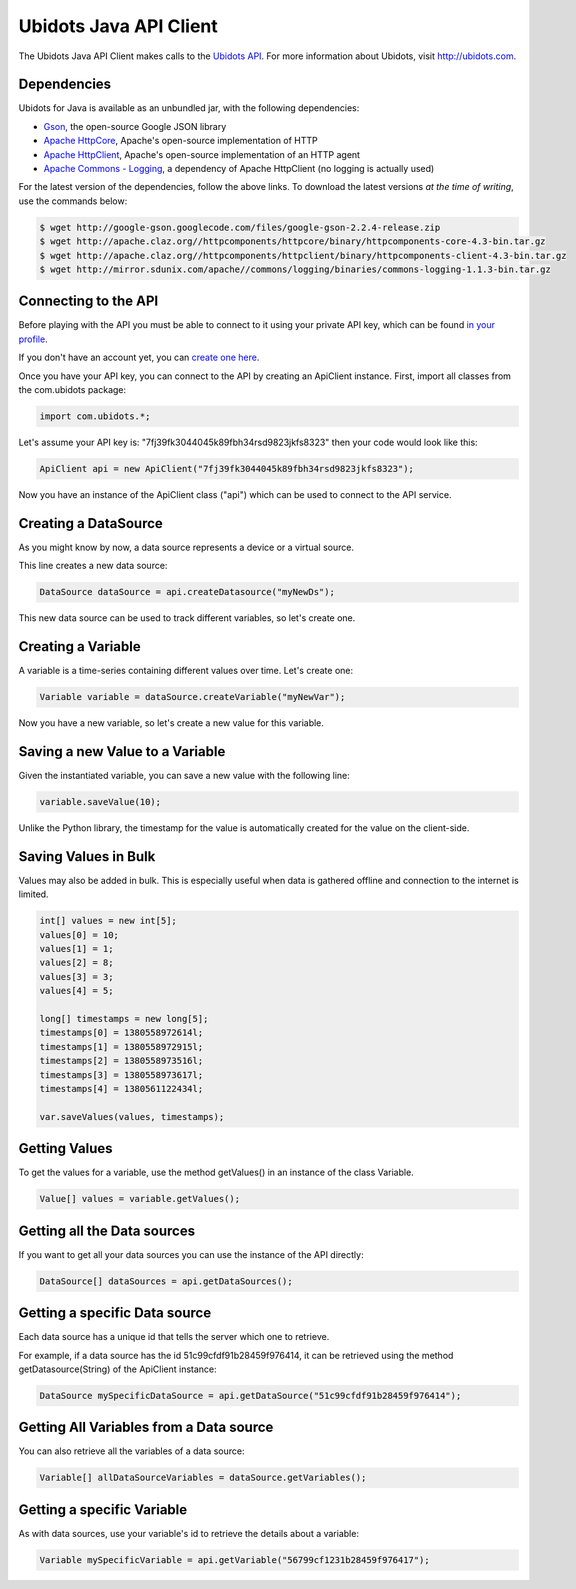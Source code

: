 ===================================
Ubidots Java API Client
===================================

The Ubidots Java API Client makes calls to the `Ubidots API <http://things.ubidots.com/api>`_.  For more information about Ubidots, visit `http://ubidots.com <http://ubidots.com>`_.


Dependencies
-----------------------------

Ubidots for Java is available as an unbundled jar, with the following dependencies:


* `Gson <http://code.google.com/p/google-gson/>`_, the open-source Google JSON library
* `Apache HttpCore <http://hc.apache.org/downloads.cgi>`_, Apache's open-source implementation of HTTP
* `Apache HttpClient <http://hc.apache.org/downloads.cgi>`_, Apache's open-source implementation of an HTTP agent
* `Apache Commons - Logging <http://commons.apache.org/proper/commons-logging/>`_, a dependency of Apache HttpClient (no logging is actually used)


For the latest version of the dependencies, follow the above links. To download the latest versions *at the time of writing*, use the commands below:

.. code-block:: bash

    $ wget http://google-gson.googlecode.com/files/google-gson-2.2.4-release.zip
    $ wget http://apache.claz.org//httpcomponents/httpcore/binary/httpcomponents-core-4.3-bin.tar.gz
    $ wget http://apache.claz.org//httpcomponents/httpclient/binary/httpcomponents-client-4.3-bin.tar.gz
    $ wget http://mirror.sdunix.com/apache//commons/logging/binaries/commons-logging-1.1.3-bin.tar.gz


Connecting to the API
----------------------

Before playing with the API you must be able to connect to it using your private API key, which can be found `in your profile <http://app.ubidots.com/userdata/api/>`_.

If you don't have an account yet, you can `create one here <http://app.ubidots.com/accounts/signup/>`_.

Once you have your API key, you can connect to the API by creating an ApiClient instance. First, import all classes from the com.ubidots package:

.. code-block:: java

    import com.ubidots.*;

Let's assume your API key is: "7fj39fk3044045k89fbh34rsd9823jkfs8323" then your code would look like this:

.. code-block:: java

    ApiClient api = new ApiClient("7fj39fk3044045k89fbh34rsd9823jkfs8323");

Now you have an instance of the ApiClient class ("api") which can be used to connect to the API service.


Creating a DataSource
----------------------

As you might know by now, a data source represents a device or a virtual source.

This line creates a new data source:

.. code-block:: java

    DataSource dataSource = api.createDatasource("myNewDs");


This new data source can be used to track different variables, so let's create one.


Creating a Variable
--------------------

A variable is a time-series containing different values over time. Let's create one:


.. code-block:: java

    Variable variable = dataSource.createVariable("myNewVar");


Now you have a new variable, so let's create a new value for this variable.


Saving a new Value to a Variable
--------------------------------

Given the instantiated variable, you can save a new value with the following line:

.. code-block:: java

    variable.saveValue(10);

Unlike the Python library, the timestamp for the value is automatically created for the value on the client-side.


Saving Values in Bulk
---------------------

Values may also be added in bulk. This is especially useful when data is gathered offline and connection to the internet is limited.

.. code-block:: java

    int[] values = new int[5];
    values[0] = 10;
    values[1] = 1;
    values[2] = 8;
    values[3] = 3;
    values[4] = 5;

    long[] timestamps = new long[5];
    timestamps[0] = 1380558972614l;
    timestamps[1] = 1380558972915l;
    timestamps[2] = 1380558973516l;
    timestamps[3] = 1380558973617l;
    timestamps[4] = 1380561122434l;

    var.saveValues(values, timestamps);


Getting Values
--------------

To get the values for a variable, use the method getValues() in an instance of the class Variable.

.. code-block:: java

    Value[] values = variable.getValues();


Getting all the Data sources
-----------------------------

If you want to get all your data sources you can use the instance of the API directly:

.. code-block:: java

    DataSource[] dataSources = api.getDataSources();


Getting a specific Data source
------------------------------

Each data source has a unique id that tells the server which one to retrieve.

For example, if a data source has the id 51c99cfdf91b28459f976414, it can be retrieved using the method getDatasource(String) of the ApiClient instance:


.. code-block:: java

    DataSource mySpecificDataSource = api.getDataSource("51c99cfdf91b28459f976414");


Getting All Variables from a Data source
-----------------------------------------

You can also retrieve all the variables of a data source:

.. code-block:: java

    Variable[] allDataSourceVariables = dataSource.getVariables();


Getting a specific Variable
------------------------------

As with data sources, use your variable's id to retrieve the details about a variable:

.. code-block:: java

    Variable mySpecificVariable = api.getVariable("56799cf1231b28459f976417");
